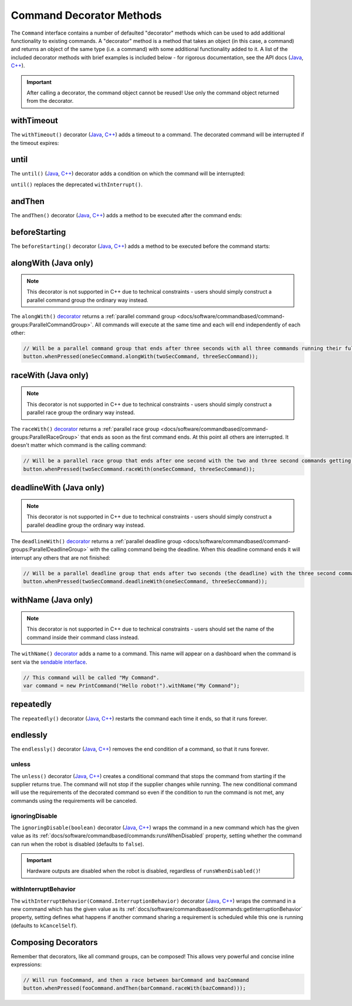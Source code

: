 Command Decorator Methods
=========================

The ``Command`` interface contains a number of defaulted "decorator" methods which can be used to add additional functionality to existing commands. A "decorator" method is a method that takes an object (in this case, a command) and returns an object of the same type (i.e. a command) with some additional functionality added to it. A list of the included decorator methods with brief examples is included below - for rigorous documentation, see the API docs (`Java <https://first.wpi.edu/wpilib/allwpilib/docs/beta/java/edu/wpi/first/wpilibj2/command/Command.html>`__, `C++ <https://first.wpi.edu/wpilib/allwpilib/docs/beta/cpp/classfrc2_1_1_command.html>`__).

.. important:: After calling a decorator, the command object cannot be reused! Use only the command object returned from the decorator.

withTimeout
-----------

The ``withTimeout()`` decorator (`Java <https://first.wpi.edu/wpilib/allwpilib/docs/beta/java/edu/wpi/first/wpilibj2/command/Command.html#withTimeout(double)>`__, `C++ <https://first.wpi.edu/wpilib/allwpilib/docs/beta/cpp/classfrc2_1_1_command.html#a7d1ba6905ebca2f7e000942b318b59ae>`__) adds a timeout to a command. The
decorated command will be interrupted if the timeout expires:

.. tabs::

  .. code-tab:: java

    // Will time out 5 seconds after being scheduled, and be interrupted
    button.whenPressed(command.withTimeout(5));

  .. code-tab:: c++

    // Will time out 5 seconds after being scheduled, and be interrupted
    button.WhenPressed(command.WithTimeout(5.0_s));

until
-----

The ``until()`` (`Java <https://first.wpi.edu/wpilib/allwpilib/docs/beta/java/edu/wpi/first/wpilibj2/command/Command.html#until(java.util.function.BooleanSupplier)>`__, `C++ <https://first.wpi.edu/wpilib/allwpilib/docs/beta/cpp/classfrc2_1_1_command.html#a1617d60548cc8a75c12f5ddfe8e3c38c>`__) decorator adds a condition on which the command will be interrupted:

.. tabs::

  .. code-tab:: java

    // Will be interrupted if m_limitSwitch.get() returns true
    button.whenPressed(command.until(m_limitSwitch::get));

  .. code-tab:: c++

    // Will be interrupted if m_limitSwitch.get() returns true
    button.WhenPressed(command.Until([&m_limitSwitch] { return m_limitSwitch.Get(); }));

``until()`` replaces the deprecated ``withInterrupt()``.

andThen
-------

The ``andThen()`` decorator (`Java <https://first.wpi.edu/wpilib/allwpilib/docs/beta/java/edu/wpi/first/wpilibj2/command/Command.html#andThen(edu.wpi.first.wpilibj2.command.Command...)>`__, `C++ <https://first.wpi.edu/wpilib/allwpilib/docs/beta/cpp/classfrc2_1_1_command.html#ab0cc63118f578b328222ab2e9f1b7b65>`__) adds a method to be executed after the command ends:

.. tabs::

  .. code-tab:: java

    // Will print "hello" after ending
    button.whenPressed(command.andThen(() -> System.out.println("hello")));

  .. code-tab:: c++

    // Will print "hello" after ending
    button.WhenPressed(command.AndThen([] { std::cout << "hello"; }));

beforeStarting
--------------

The ``beforeStarting()`` decorator (`Java <https://first.wpi.edu/wpilib/allwpilib/docs/beta/java/edu/wpi/first/wpilibj2/command/Command.html#beforeStarting(edu.wpi.first.wpilibj2.command.Command)>`__, `C++ <https://first.wpi.edu/wpilib/allwpilib/docs/beta/cpp/classfrc2_1_1_command.html#ab8d1d6ccf24f90ffa9be270544dd7162>`__) adds a method to be executed before the command starts:

.. tabs::

  .. code-tab:: java

    // Will print "hello" before starting
    button.whenPressed(command.beforeStarting(() -> System.out.println("hello")));

  .. code-tab:: c++

    // Will print "hello" before starting
    button.WhenPressed(command.BeforeStarting([] { std::cout << "hello"; }));

alongWith (Java only)
---------------------

.. note:: This decorator is not supported in C++ due to technical constraints - users should simply construct a parallel command group the ordinary way instead.

The ``alongWith()`` `decorator <https://first.wpi.edu/wpilib/allwpilib/docs/beta/java/edu/wpi/first/wpilibj2/command/Command.html#alongWith(edu.wpi.first.wpilibj2.command.Command...)>`__ returns a :ref:`parallel command group <docs/software/commandbased/command-groups:ParallelCommandGroup>`. All commands will execute at the same time and each will end independently of each other:

.. code-block:: java

   // Will be a parallel command group that ends after three seconds with all three commands running their full duration.
   button.whenPressed(oneSecCommand.alongWith(twoSecCommand, threeSecCommand));

raceWith (Java only)
--------------------

.. note:: This decorator is not supported in C++ due to technical constraints - users should simply construct a parallel race group the ordinary way instead.

The ``raceWith()`` `decorator <https://first.wpi.edu/wpilib/allwpilib/docs/beta/java/edu/wpi/first/wpilibj2/command/Command.html#raceWith(edu.wpi.first.wpilibj2.command.Command...)>`__ returns a :ref:`parallel race group <docs/software/commandbased/command-groups:ParallelRaceGroup>` that ends as soon as the first command ends.  At this point all others are interrupted.  It doesn't matter which command is the calling command:

.. code-block:: java

   // Will be a parallel race group that ends after one second with the two and three second commands getting interrupted.
   button.whenPressed(twoSecCommand.raceWith(oneSecCommand, threeSecCommand));

deadlineWith (Java only)
------------------------

.. note:: This decorator is not supported in C++ due to technical constraints - users should simply construct a parallel deadline group the ordinary way instead.

The ``deadlineWith()`` `decorator <https://first.wpi.edu/wpilib/allwpilib/docs/beta/java/edu/wpi/first/wpilibj2/command/Command.html#deadlineWith(edu.wpi.first.wpilibj2.command.Command...)>`__ returns a :ref:`parallel deadline group <docs/software/commandbased/command-groups:ParallelDeadlineGroup>` with the calling command being the deadline.  When this deadline command ends it will interrupt any others that are not finished:

.. code-block:: java

   // Will be a parallel deadline group that ends after two seconds (the deadline) with the three second command getting interrupted (one second command already finished).
   button.whenPressed(twoSecCommand.deadlineWith(oneSecCommand, threeSecCommand));

withName (Java only)
--------------------

.. note:: This decorator is not supported in C++ due to technical constraints - users should set the name of the command inside their command class instead.

The ``withName()`` `decorator <https://first.wpi.edu/wpilib/allwpilib/docs/beta/java/edu/wpi/first/wpilibj2/command/CommandBase.html#withName(java.lang.String)>`__ adds a name to a command. This name will appear on a dashboard when the command is sent via the `sendable interface <https://first.wpi.edu/wpilib/allwpilib/docs/beta/java/edu/wpi/first/wpilibj2/command/CommandBase.html#initSendable(edu.wpi.first.util.sendable.SendableBuilder)>`__.

.. code-block:: java

   // This command will be called "My Command".
   var command = new PrintCommand("Hello robot!").withName("My Command");

repeatedly
----------

The ``repeatedly()`` decorator (`Java <https://first.wpi.edu/wpilib/allwpilib/docs/beta/java/edu/wpi/first/wpilibj2/command/Command.html#repeatedly()>`__, `C++ <https://first.wpi.edu/wpilib/allwpilib/docs/beta/cpp/classfrc2_1_1_command.html#a2f03abf3d59fcd539385e39526751512>`__) restarts the command each time it ends, so that it runs forever.

.. tabs::

  .. code-tab:: java

    // Will run forever unless externally interrupted, regardless of command.isFinished()
    button.whenPressed(command.repeatedly());

  .. code-tab:: c++

    // Will run forever unless externally interrupted, regardless of command.isFinished()
    button.WhenPressed(command.Repeatedly());

endlessly
---------

The ``endlessly()`` decorator (`Java <https://first.wpi.edu/wpilib/allwpilib/docs/beta/java/edu/wpi/first/wpilibj2/command/Command.html#endlessly()>`__, `C++ <https://first.wpi.edu/wpilib/allwpilib/docs/beta/cpp/classfrc2_1_1_command.html#a4e72c5be424accbf416cf35be061c918>`__) removes the end condition of a command, so that it runs forever.

.. tabs::

  .. code-tab:: java

    // Will run forever unless externally interrupted, regardless of command.isFinished()
    button.whenPressed(command.endlessly());

  .. code-tab:: c++

    // Will run forever unless externally interrupted, regardless of command.isFinished()
    button.WhenPressed(command.Endlessly());

unless
^^^^^^
The ``unless()`` decorator (`Java <https://github.wpilib.org/allwpilib/docs/development/java/edu/wpi/first/wpilibj2/command/Command.html#unless(java.util.function.BooleanSupplier)>`__, `C++ <https://github.wpilib.org/allwpilib/docs/development/cpp/classfrc2_1_1_command.html#a61630f22b45df20ede2e14f14cfd2708>`__) creates a conditional command that stops the command from starting if the supplier returns true. The command will not stop if the supplier changes while running. The new conditional command will use the requirements of the decorated command so even if the condition to run the command is not met, any commands using the requirements will be canceled.

.. tabs::

  .. code-tab:: java

    // Command will only run if the intake is deployed. If the intake gets deployed while the command is running, the command will not stop running
    button.whenPressed(command.unless(() -> !intake.isDeployed()));

  .. code-tab:: c++

    // Command will only run if the intake is deployed. If the intake gets deployed while the command is running, the command will not stop running
    button.WhenPressed(command.Unless([&intake] { return !intake.IsDeployed(); }));

ignoringDisable
^^^^^^^^^^^^^^^

The ``ignoringDisable(boolean)`` decorator (`Java <https://github.wpilib.org/allwpilib/docs/development/java/edu/wpi/first/wpilibj2/command/Command.html#ignoringDisable(boolean)>`__, `C++ <https://github.wpilib.org/allwpilib/docs/development/cpp/classfrc2_1_1_command.html#af7f8cbee58cacc610a5200a653fd9ed2>`__) wraps the command in a new command which has the given value as its :ref:`docs/software/commandbased/commands:runsWhenDisabled` property, setting whether the command can run when the robot is disabled (defaults to ``false``).

.. important:: Hardware outputs are disabled when the robot is disabled, regardless of ``runsWhenDisabled()``!

.. tabs::

  .. code-tab:: java

    // This command can run during disabled
    Command canRunDuringDisable = command.ignoringDisable(true);

  .. code-tab:: c++

    // This command can run during disabled
    std::unique_ptr<Command*> canRunDuringDisable = command.IgnoringDisable(true);

withInterruptBehavior
^^^^^^^^^^^^^^^^^^^^^

The ``withInterruptBehavior(Command.InterruptionBehavior)`` decorator (`Java <https://github.wpilib.org/allwpilib/docs/development/java/edu/wpi/first/wpilibj2/command/Command.html#withInterruptBehavior(edu.wpi.first.wpilibj2.command.Command.InterruptionBehavior)>`__, `C++ <https://github.wpilib.org/allwpilib/docs/development/cpp/classfrc2_1_1_command.html#a5c82f4b2188946cbddc39ccbde6ef37a>`__) wraps the command in a new command which has the given value as its :ref:`docs/software/commandbased/commands:getInterruptionBehavior` property, setting defines what happens if another command sharing a requirement is scheduled while this one is running (defaults to ``kCancelSelf``).

.. tabs::

  .. code-tab:: java

    Command uninterruptible = command.withInterruptBehavior(Command.InterruptBehavior.kCancelIncoming);

  .. code-tab:: c++

    std::unique_ptr<frc2::Command*> uninterruptible = command.WithInterruptBehavior(frc2::Command::InterruptBehavior::kCancelIncoming);

Composing Decorators
--------------------

Remember that decorators, like all command groups, can be composed! This allows very powerful and concise inline expressions:

.. code-block:: java

   // Will run fooCommand, and then a race between barCommand and bazCommand
   button.whenPressed(fooCommand.andThen(barCommand.raceWith(bazCommand)));
